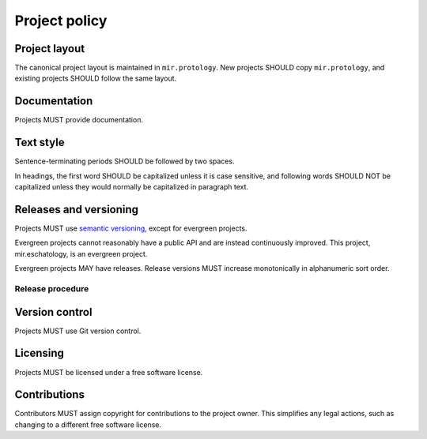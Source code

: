 Project policy
==============

Project layout
--------------

The canonical project layout is maintained in ``mir.protology``.  New
projects SHOULD copy ``mir.protology``, and existing projects SHOULD
follow the same layout.

Documentation
-------------

Projects MUST provide documentation.

Text style
----------

Sentence-terminating periods SHOULD be followed by two spaces.

In headings, the first word SHOULD be capitalized unless it is case
sensitive, and following words SHOULD NOT be capitalized unless they
would normally be capitalized in paragraph text.

Releases and versioning
-----------------------

Projects MUST use `semantic versioning`_, except for evergreen projects.

.. _semantic versioning: http://semver.org/

Evergreen projects cannot reasonably have a public API and are instead
continuously improved.  This project, mir.eschatology, is an evergreen project.

Evergreen projects MAY have releases.  Release versions MUST increase
monotonically in alphanumeric sort order.

Release procedure
^^^^^^^^^^^^^^^^^

Version control
---------------

Projects MUST use Git version control.

Licensing
---------

Projects MUST be licensed under a free software license.

Contributions
-------------

Contributors MUST assign copyright for contributions to the project
owner.  This simplifies any legal actions, such as changing to a
different free software license.
